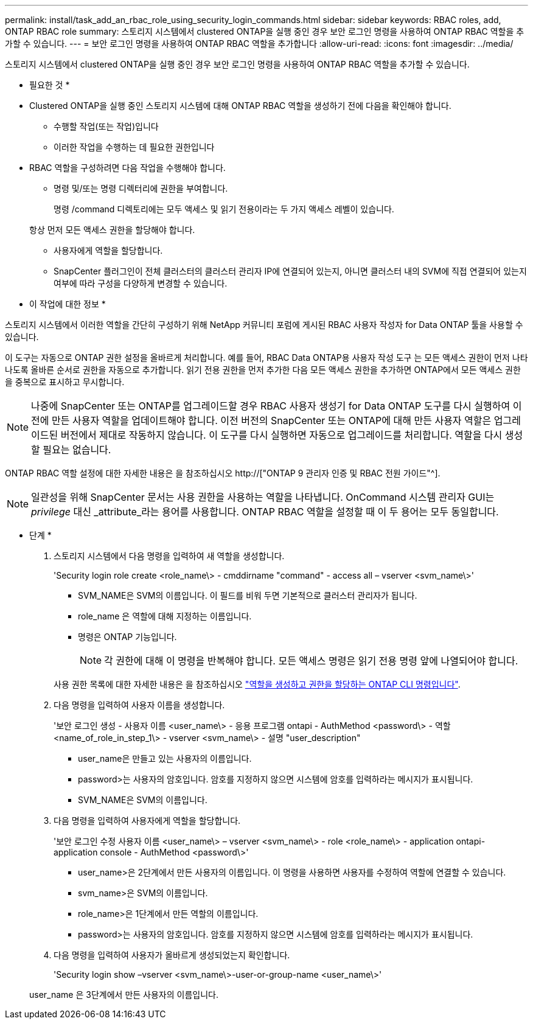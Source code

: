 ---
permalink: install/task_add_an_rbac_role_using_security_login_commands.html 
sidebar: sidebar 
keywords: RBAC roles, add, ONTAP RBAC role 
summary: 스토리지 시스템에서 clustered ONTAP을 실행 중인 경우 보안 로그인 명령을 사용하여 ONTAP RBAC 역할을 추가할 수 있습니다. 
---
= 보안 로그인 명령을 사용하여 ONTAP RBAC 역할을 추가합니다
:allow-uri-read: 
:icons: font
:imagesdir: ../media/


[role="lead"]
스토리지 시스템에서 clustered ONTAP을 실행 중인 경우 보안 로그인 명령을 사용하여 ONTAP RBAC 역할을 추가할 수 있습니다.

* 필요한 것 *

* Clustered ONTAP을 실행 중인 스토리지 시스템에 대해 ONTAP RBAC 역할을 생성하기 전에 다음을 확인해야 합니다.
+
** 수행할 작업(또는 작업)입니다
** 이러한 작업을 수행하는 데 필요한 권한입니다


* RBAC 역할을 구성하려면 다음 작업을 수행해야 합니다.
+
** 명령 및/또는 명령 디렉터리에 권한을 부여합니다.
+
명령 /command 디렉토리에는 모두 액세스 및 읽기 전용이라는 두 가지 액세스 레벨이 있습니다.

+
항상 먼저 모든 액세스 권한을 할당해야 합니다.

** 사용자에게 역할을 할당합니다.
** SnapCenter 플러그인이 전체 클러스터의 클러스터 관리자 IP에 연결되어 있는지, 아니면 클러스터 내의 SVM에 직접 연결되어 있는지 여부에 따라 구성을 다양하게 변경할 수 있습니다.




* 이 작업에 대한 정보 *

스토리지 시스템에서 이러한 역할을 간단히 구성하기 위해 NetApp 커뮤니티 포럼에 게시된 RBAC 사용자 작성자 for Data ONTAP 툴을 사용할 수 있습니다.

이 도구는 자동으로 ONTAP 권한 설정을 올바르게 처리합니다. 예를 들어, RBAC Data ONTAP용 사용자 작성 도구 는 모든 액세스 권한이 먼저 나타나도록 올바른 순서로 권한을 자동으로 추가합니다. 읽기 전용 권한을 먼저 추가한 다음 모든 액세스 권한을 추가하면 ONTAP에서 모든 액세스 권한을 중복으로 표시하고 무시합니다.


NOTE: 나중에 SnapCenter 또는 ONTAP를 업그레이드할 경우 RBAC 사용자 생성기 for Data ONTAP 도구를 다시 실행하여 이전에 만든 사용자 역할을 업데이트해야 합니다. 이전 버전의 SnapCenter 또는 ONTAP에 대해 만든 사용자 역할은 업그레이드된 버전에서 제대로 작동하지 않습니다. 이 도구를 다시 실행하면 자동으로 업그레이드를 처리합니다. 역할을 다시 생성할 필요는 없습니다.

ONTAP RBAC 역할 설정에 대한 자세한 내용은 을 참조하십시오 http://["ONTAP 9 관리자 인증 및 RBAC 전원 가이드"^].


NOTE: 일관성을 위해 SnapCenter 문서는 사용 권한을 사용하는 역할을 나타냅니다. OnCommand 시스템 관리자 GUI는 _privilege_ 대신 _attribute_라는 용어를 사용합니다. ONTAP RBAC 역할을 설정할 때 이 두 용어는 모두 동일합니다.

* 단계 *

. 스토리지 시스템에서 다음 명령을 입력하여 새 역할을 생성합니다.
+
'Security login role create <role_name\> - cmddirname "command" - access all – vserver <svm_name\>'

+
** SVM_NAME은 SVM의 이름입니다. 이 필드를 비워 두면 기본적으로 클러스터 관리자가 됩니다.
** role_name 은 역할에 대해 지정하는 이름입니다.
** 명령은 ONTAP 기능입니다.
+

NOTE: 각 권한에 대해 이 명령을 반복해야 합니다. 모든 액세스 명령은 읽기 전용 명령 앞에 나열되어야 합니다.

+
사용 권한 목록에 대한 자세한 내용은 을 참조하십시오 link:../install/task_create_an_ontap_cluster_role_with_minimum_privileges.html#ontap-cli-commands-for-creating-roles-and-assigning-permissions["역할을 생성하고 권한을 할당하는 ONTAP CLI 명령입니다"^].



. 다음 명령을 입력하여 사용자 이름을 생성합니다.
+
'보안 로그인 생성 - 사용자 이름 <user_name\> - 응용 프로그램 ontapi - AuthMethod <password\> - 역할 <name_of_role_in_step_1\> - vserver <svm_name\> - 설명 "user_description"

+
** user_name은 만들고 있는 사용자의 이름입니다.
** password>는 사용자의 암호입니다. 암호를 지정하지 않으면 시스템에 암호를 입력하라는 메시지가 표시됩니다.
** SVM_NAME은 SVM의 이름입니다.


. 다음 명령을 입력하여 사용자에게 역할을 할당합니다.
+
'보안 로그인 수정 사용자 이름 <user_name\> – vserver <svm_name\> - role <role_name\> - application ontapi-application console - AuthMethod <password\>'

+
** user_name>은 2단계에서 만든 사용자의 이름입니다. 이 명령을 사용하면 사용자를 수정하여 역할에 연결할 수 있습니다.
** svm_name>은 SVM의 이름입니다.
** role_name>은 1단계에서 만든 역할의 이름입니다.
** password>는 사용자의 암호입니다. 암호를 지정하지 않으면 시스템에 암호를 입력하라는 메시지가 표시됩니다.


. 다음 명령을 입력하여 사용자가 올바르게 생성되었는지 확인합니다.
+
'Security login show –vserver <svm_name\>-user-or-group-name <user_name\>'

+
user_name 은 3단계에서 만든 사용자의 이름입니다.


